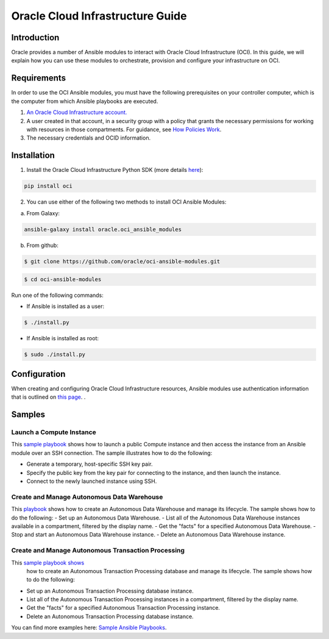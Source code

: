 ===================================
Oracle Cloud Infrastructure Guide
===================================

************
Introduction
************

Oracle provides a number of Ansible modules to interact with Oracle Cloud Infrastructure (OCI). In this guide, we will explain how you can use these modules to orchestrate, provision and configure your infrastructure on OCI. 

************
Requirements
************
In order to use the OCI Ansible modules, you must have the following prerequisites on your controller computer, which is the computer from which Ansible playbooks are executed.

1. `An Oracle Cloud Infrastructure account. <https://cloud.oracle.com/en_US/tryit>`_

2. A user created in that account, in a security group with a policy that grants the necessary permissions for working with resources in those compartments. For guidance, see `How Policies Work <https://docs.cloud.oracle.com/iaas/Content/Identity/Concepts/policies.htm>`_.
3. The necessary credentials and OCID information.

************
Installation
************ 
1. Install the Oracle Cloud Infrastructure Python SDK (more details `here <https://oracle-cloud-infrastructure-python-sdk.readthedocs.io/en/latest/installation.html>`_):

.. code-block:: bash

        pip install oci

2.  You can use either of the following two methods to install OCI Ansible Modules:

a.	From Galaxy: 

.. code-block:: bash

 ansible-galaxy install oracle.oci_ansible_modules

b.	From github:

.. code-block:: bash

     $ git clone https://github.com/oracle/oci-ansible-modules.git

.. code-block:: bash

    $ cd oci-ansible-modules


Run one of the following commands:

- If Ansible is installed as a user: 

.. code-block:: bash

    $ ./install.py

- If Ansible is installed as root: 

.. code-block:: bash

    $ sudo ./install.py

*************
Configuration
*************

When creating and configuring Oracle Cloud Infrastructure resources, Ansible modules use authentication information that is outlined on `this page <https://docs.cloud.oracle.com/iaas/Content/API/Concepts/sdkconfig.htm>`_.
.
 
*******
Samples
*******
Launch a Compute Instance
=========================
This `sample playbook <https://github.com/oracle/oci-ansible-modules/tree/master/samples/compute/launch_compute_instance>`_
shows how to launch a public Compute instance and then access the instance from an Ansible module over an SSH connection. The sample illustrates how to do the following:

- Generate a temporary, host-specific SSH key pair.
- Specify the public key from the key pair for connecting to the instance, and then launch the instance.
- Connect to the newly launched instance using SSH.

Create and Manage Autonomous Data Warehouse
===========================================
This `playbook <https://github.com/oracle/oci-ansible-modules/tree/master/samples/database/autonomous_data_warehouse>`_
shows how to create an Autonomous Data Warehouse and manage its lifecycle. The sample shows how to do the following:
- Set up an Autonomous Data Warehouse.
- List all of the Autonomous Data Warehouse instances available in a compartment, filtered by the display name.
- Get the "facts" for a specified Autonomous Data Warehouse.
- Stop and start an Autonomous Data Warehouse instance.
- Delete an Autonomous Data Warehouse instance.

Create and Manage Autonomous Transaction Processing
===================================================
This `sample playbook shows <https://github.com/oracle/oci-ansible-modules/tree/master/samples/database/autonomous_database>`_
  how to create an Autonomous Transaction Processing database and manage its lifecycle. The sample shows how to do the following:

- Set up an Autonomous Transaction Processing database instance.
- List all of the Autonomous Transaction Processing instances in a compartment, filtered by the display name.
- Get the "facts" for a specified Autonomous Transaction Processing instance.
- Delete an Autonomous Transaction Processing database instance.

You can find more examples here: `Sample Ansible Playbooks <https://docs.cloud.oracle.com/iaas/Content/API/SDKDocs/ansiblesamples.htm>`_.
